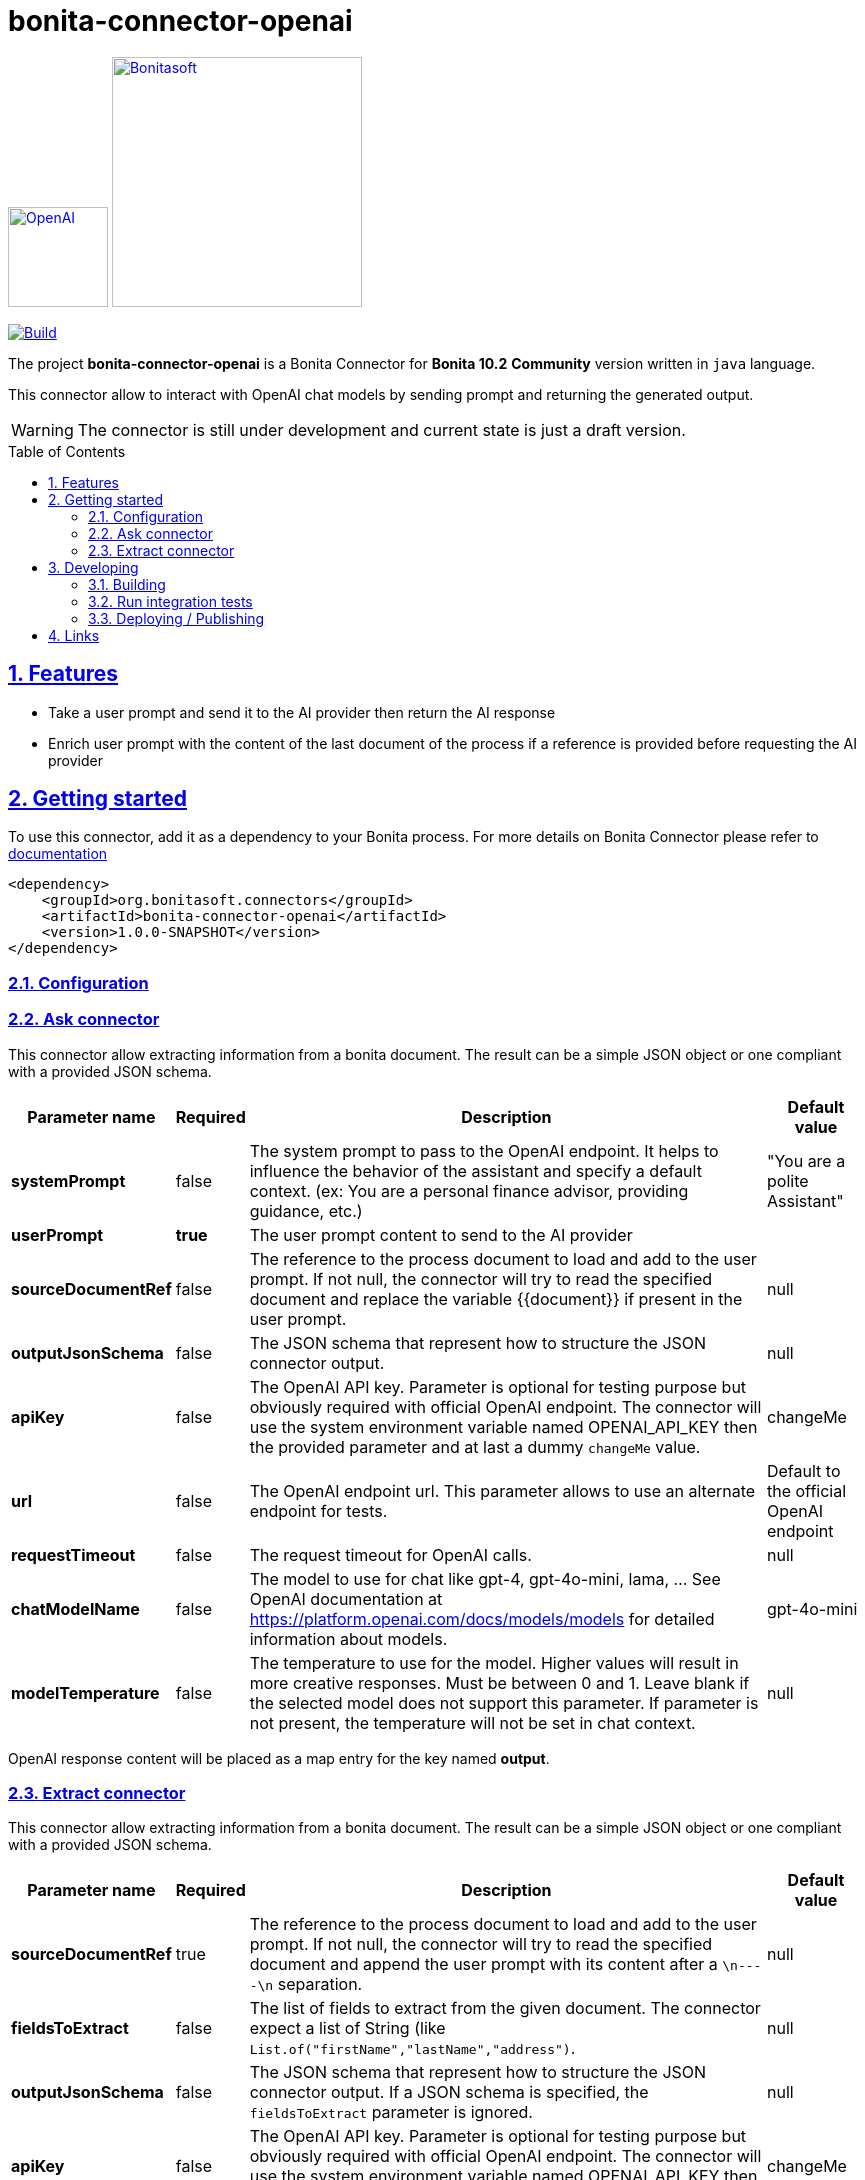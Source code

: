 :doctype: book
:toc: left
:toclevels: 3
:toc: macro
:sectnums:
:icons: font
:source-highlighter: highlightjs
:idprefix:
:idseparator: -
:sectlinks:
:sectanchors:
:linkcss: false

// Vars
:project-group-id: org.bonitasoft.connectors
:project-artifact-id: bonita-connector-openai
:project-version: 1.0.0-SNAPSHOT
:orga: bonitasoft
:uri-org: https://github.com/{orga}
:uri-repo: {uri-org}/{project-artifact-id}
:short-bonita-version: 10.2
:doc-url: https://documentation.bonitasoft.com/bonita/{short-bonita-version}
:java-version: 17
= bonita-connector-openai

image:src/main/resources/openai.png[OpenAI,link="https://openai.com",width=100px]
image:bonitasoft-community.png[Bonitasoft,link="https://www.bonitasoft.com",width=250px]

image:{uri-repo}/actions/workflows/build.yaml/badge.svg[Build,link="{uri-repo}/actions?query=build"]



The project **bonita-connector-openai** is a Bonita Connector for **Bonita {short-bonita-version}**  **Community** version written in `java` language.

// _**TODO**_: A brief description of your project, what it is used for and how does life get awesome when someone starts to use it.

This connector allow to interact with OpenAI chat models by sending prompt and returning the generated output.

[WARNING]
====
The connector is still under development and current state is just a draft version.
====

toc::[]

== Features

// _**TODO**_: What's all the bells and whistles this project can perform?

* Take a user prompt and send it to the AI provider then return the AI response
* Enrich user prompt with the content of the last document of the process if a reference is provided before requesting the AI provider

== Getting started

// _**TODO**_: A quick introduction of the minimal setup you need to get a hello world up & running.

To use this connector, add it as a dependency to your Bonita process.
For more details on Bonita Connector please refer to {doc-url}/connector-archetype[documentation]

[source,xml,subs="attributes+"]
----
<dependency>
    <groupId>org.bonitasoft.connectors</groupId>
    <artifactId>bonita-connector-openai</artifactId>
    <version>{project-version}</version>
</dependency>
----

=== Configuration

=== Ask connector

This connector allow extracting information from a bonita document. The result can be a simple JSON object or one compliant with a provided JSON schema.

[caption=Configuration,options=autowidth]
|===
|Parameter name |Required |Description |Default value

|*systemPrompt*
|false
|The system prompt to pass to the OpenAI endpoint.  It helps to influence the behavior of the assistant and specify a default context. (ex: You are a personal finance advisor, providing guidance, etc.)
|"You are a polite Assistant"

|*userPrompt*
|*true*
|The user prompt content to send to the AI provider
|

|*sourceDocumentRef*
|false
|The reference to the process document to load and add to the user prompt. If not null, the connector will try to read the specified document and replace the variable {{document}} if present in the user prompt.
|null

|*outputJsonSchema*
|false
|The JSON schema that represent how to structure the JSON connector output.
|null

|*apiKey*
|false
|The OpenAI API key. Parameter is optional for testing purpose but obviously required with official OpenAI endpoint. The connector will use the system environment variable named OPENAI_API_KEY then the provided parameter and at last a dummy `changeMe` value.
| changeMe

|*url*
|false
|The OpenAI endpoint url. This parameter allows to use an alternate endpoint for tests.
|Default to the official OpenAI endpoint

|*requestTimeout*
|false
|The request timeout for OpenAI calls.
|null

|*chatModelName*
|false
|The model to use for chat like gpt-4, gpt-4o-mini, lama, ... See OpenAI documentation at https://platform.openai.com/docs/models/models for detailed information about models.
|gpt-4o-mini

|*modelTemperature*
|false
|The temperature to use for the model. Higher values will result in more creative responses. Must be between 0 and 1. Leave blank if the selected model does not support this parameter. If parameter is not present, the temperature will not be set in chat context.
|null
|===

OpenAI response content will be placed as a map entry for the key named *output*.

=== Extract connector

This connector allow extracting information from a bonita document. The result can be a simple JSON object or one compliant with a provided JSON schema.

[caption=Configuration,options=autowidth]
|===
|Parameter name |Required |Description |Default value

|*sourceDocumentRef*
|true
|The reference to the process document to load and add to the user prompt. If not null, the connector will try to read the specified document and append the user prompt with its content after a `\n----\n` separation.
|null

|*fieldsToExtract*
|false
|The list of fields to extract from the given document. The connector expect a list of String (like `List.of("firstName","lastName","address")`.
|null

|*outputJsonSchema*
|false
|The JSON schema that represent how to structure the JSON connector output. If a JSON schema is specified, the `fieldsToExtract` parameter is ignored.
|null

|*apiKey*
|false
|The OpenAI API key. Parameter is optional for testing purpose but obviously required with official OpenAI endpoint. The connector will use the system environment variable named OPENAI_API_KEY then the provided parameter and at last a dummy `changeMe` value.
| changeMe

|*url*
|false
|The OpenAI endpoint url. This parameter allows to use an alternate endpoint for tests.
|Default to the official OpenAI endpoint

|*requestTimeout*
|false
|The request timeout for OpenAI calls.
|null

|*chatModelName*
|false
|The model to use for chat like gpt-4, gpt-4o-mini, lama, ... See OpenAI documentation at https://platform.openai.com/docs/models/models for detailed information about models.
|gpt-4o-mini

|*modelTemperature*
|false
|The temperature to use for the model. Higher values will result in more creative responses. Must be between 0 and 1. Leave blank if the selected model does not support this parameter. If parameter is not present, the temperature will not be set in chat context.
|null
|===

OpenAI response content will be placed as a map entry for the key named *output*.

== Developing
// _**TODO**_: Here's a brief introduction about what a developer must do in order to start developing the project further:

Prerequisite:

- Java ( **jdk {java-version}** or higher)
- Maven (optional if you chose to use https://github.com/takari/maven-wrapper[maven wrapper script] as archetype option)
- A Git client (optional but highly recommended)
- Docker and docker compose for integration tests

=== Building
// _**TODO**_: If your project needs some additional steps for the developer to build the project after some code changes, state them here:
The project is a standard maven project. For more details about Apache Maven, please refer to the https://maven.apache.org/guides/getting-started/[documentation]

[source,bash]
----
git clone https://your.github.com/bonita-connector-openai.git
cd bonita-connector-openai/
./mwnw package
----

The build should produce a jar archive under the `target/` folder named `bonita-connector-openai-{project-version}.jar`


=== Run integration tests

// _**TODO**_: Here again you should state what actually happens when the code above gets executed.

The connector needs an OpenAI endpoint up & running. A docker compose file is present in the root folder which starts
a https://ollama.com/[ollama] container that you can use as a local replacement of OpenAI provider.

Just issue `docker compose up -d` and ollama API will be available at `http://localhost:8080/v1`

NOTE: To download model use the following command `docker compose exec ollama bash -c 'ollama pull <model name>'`.  You can check the logs with `docker compose logs -f ollama` for more info.

Once ollama is ready, you can run integration tests using standard maven command and activating a dedicated maven profile (ITs)

`./mvnw verify -PITs`

=== Deploying / Publishing

// _**TODO**_: In case there's some step you have to take that publishes this project to a server, this is the right time to state it.

{doc-url}/managing-extension-studio[Install the connector in your Bonita project using the Studio, window = "_blank"].

// == Contributing
//
// // _**TODO**_: Make easy to your team to jump in and start contributing to your project.
//
// These paragraphs are meant to welcome those kind souls to feel that they are
// needed. You should state something like:
//
// "If you'd like to contribute, please fork the repository and use a feature
// branch. Pull requests are warmly welcome."
//
// If there's anything else the developer needs to know (e.g. the code style
// guide), you should link it here. If there's a lot of things to take into
// consideration, it is common to separate this section to its own file called
// `CONTRIBUTING.adoc` (or similar). If so, you should say that it exists here.

== Links

// _**TODO**_: Even though this information can be found inside the project on machine-readable
// format like in a .json file, it's good to include a summary of most useful
// links to humans using your project. You can include links like:

. Project homepage: https://github.com/bonitasoft-labs/bonita-connector-openai
. Repository: https://github.com/bonitasoft-labs/bonita-connector-openai
. Issue tracker: https://github.com/bonitasoft-labs/bonita-connector-openai/issues
// .. In case of sensitive bugs like security vulnerabilities, please contact
//     my@email.com directly instead of using issue tracker. We value your effort
//     to improve the security and privacy of this project!
